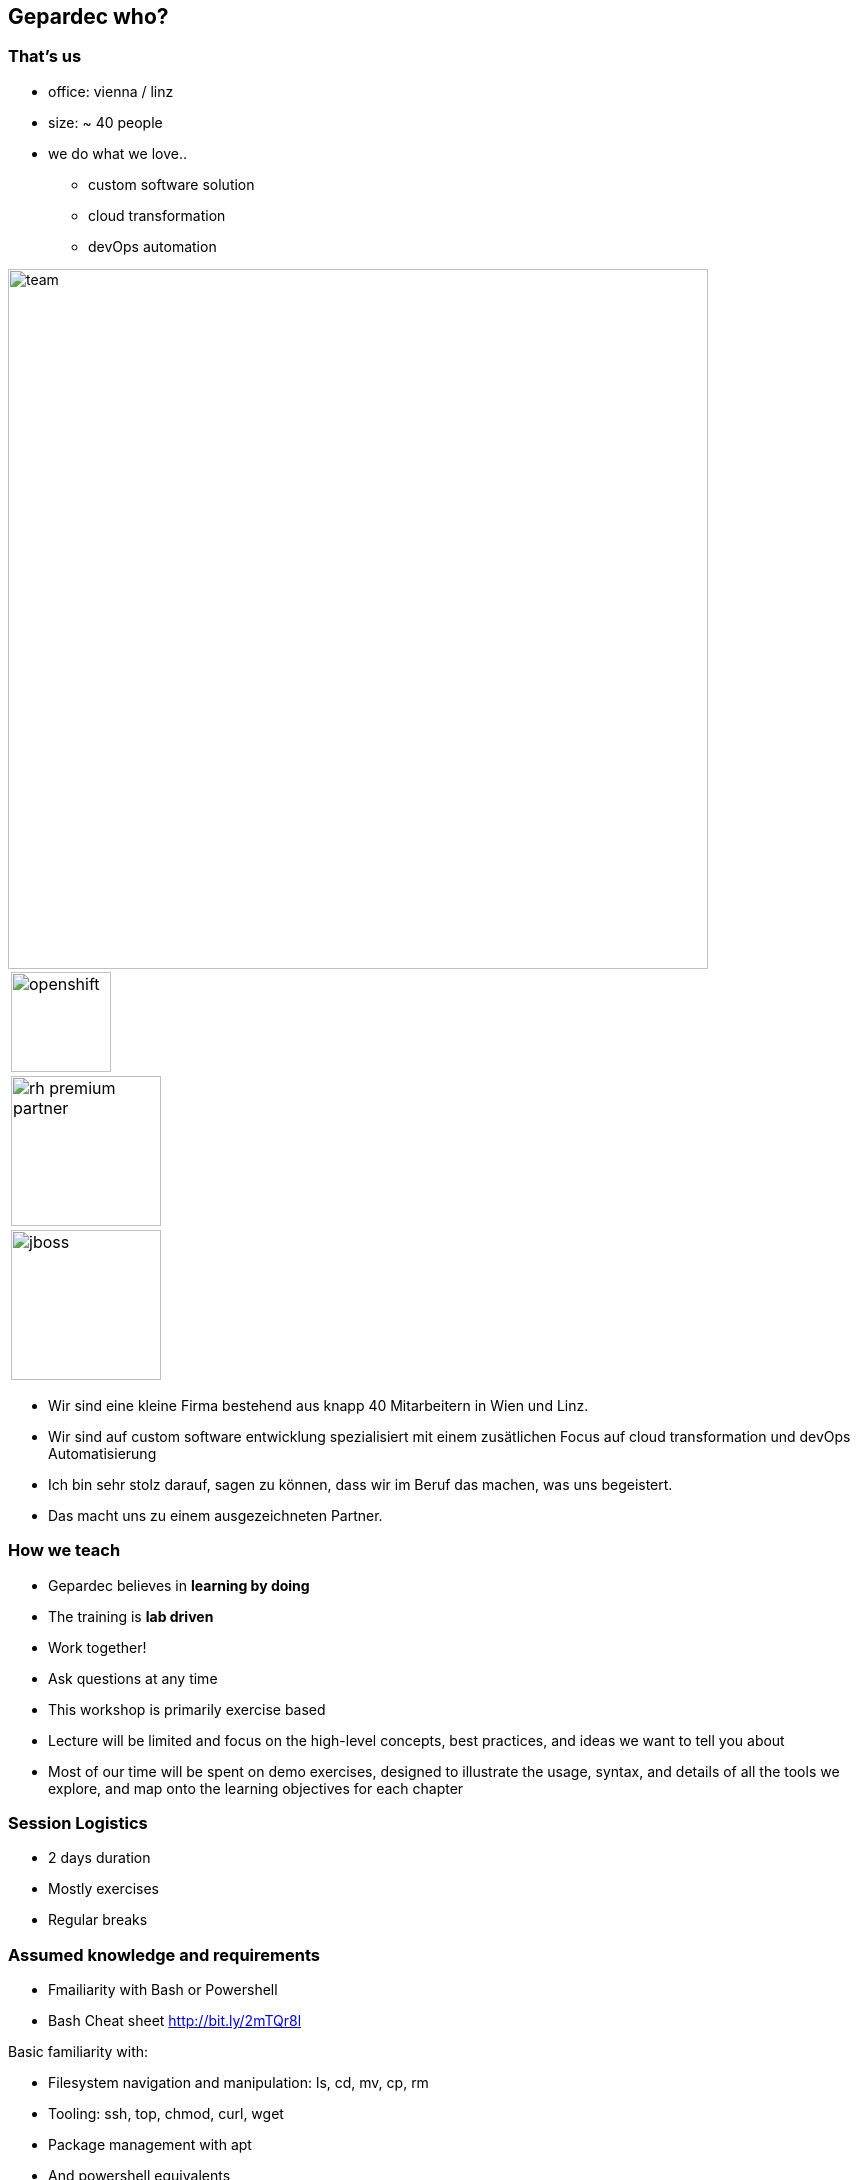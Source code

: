 == Gepardec who?

[.columns]
=== That's us

[.column]
* office: vienna / linz
* size: ~ 40 people
* we do what we love..
** custom software solution
** cloud transformation
** devOps automation

[.column.is-vcentered]
image::01_welcome/team.jpg[width=700px]

[.column]
[frame=none, grid=none]
|===
| image:01_welcome/openshift.svg[width=100px]
| image:01_welcome/rh_premium_partner.jpg[width=150px]
| image:01_welcome/jboss.svg[width=150px]
|===

[.notes]
--
* Wir sind eine kleine Firma bestehend aus knapp 40 Mitarbeitern in Wien und Linz.
* Wir sind auf custom software entwicklung spezialisiert mit einem zusätlichen Focus auf cloud transformation und devOps Automatisierung
* Ich bin sehr stolz darauf, sagen zu können, dass wir im Beruf das machen, was uns begeistert.
* Das macht uns zu einem ausgezeichneten Partner.
--

=== How we teach

* Gepardec believes in **learning by doing**
* The training is **lab driven**
* Work together!
* Ask questions at any time

[.notes]
--
* This workshop is primarily exercise based
* Lecture will be limited and focus on the high-level concepts, best practices, and ideas we want to tell you about
* Most of our time will be spent on demo exercises, designed to illustrate the usage, syntax, and details of all the tools we explore, and map onto the learning objectives for each chapter
          
--

=== Session Logistics

* 2 days duration
* Mostly exercises
* Regular breaks

=== Assumed knowledge and requirements

* Fmailiarity with Bash or Powershell
* Bash Cheat sheet link:http://bit.ly/2mTQr8l[http://bit.ly/2mTQr8l]

[.notes]
--
Basic familiarity with:

* Filesystem navigation and manipulation: ls, cd, mv, cp, rm
* Tooling: ssh, top, chmod, curl, wget
* Package management with apt
* And powershell equivalents
--

=== Your lab environment

* You have been given an instance for use in the exercises
* Ask the instructor for the credentials if you don't have them already

=== Training learning objectives

By the end of this training, trainess will be able to

* Asses the advantages of a containerized software development & deployment
* Use container engine features necessary for running containerized applications